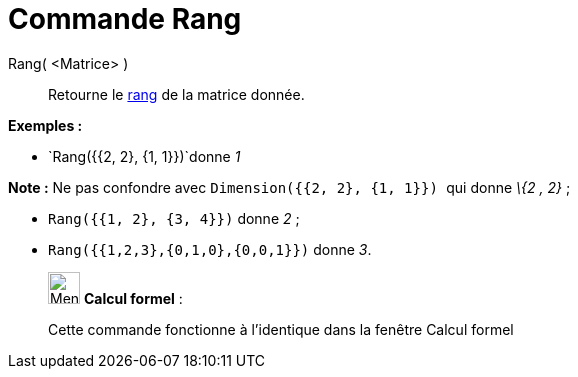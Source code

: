 = Commande Rang
:page-en: commands/MatrixRank
ifdef::env-github[:imagesdir: /fr/modules/ROOT/assets/images]

Rang( <Matrice> )::
  Retourne le https://en.wikipedia.org/wiki/fr:Rang_(math%C3%A9matiques)#Rang_d.27une_matrice[rang] de la matrice
  donnée.

[EXAMPLE]
====

*Exemples :*

* `++Rang({{2, 2}, {1, 1}})++`donne _1_

[NOTE]
====

*Note :* Ne pas confondre avec `++Dimension({{2, 2}, {1, 1}}) ++` qui donne _\{2 , 2}_ ;

====

* `++Rang({{1, 2}, {3, 4}})++` donne _2_ ;
* `++Rang({{1,2,3},{0,1,0},{0,0,1}})++` donne _3_.

====

____________________________________________________________

image:32px-Menu_view_cas.svg.png[Menu view cas.svg,width=32,height=32] *Calcul formel* :

Cette commande fonctionne à l'identique dans la fenêtre Calcul formel
